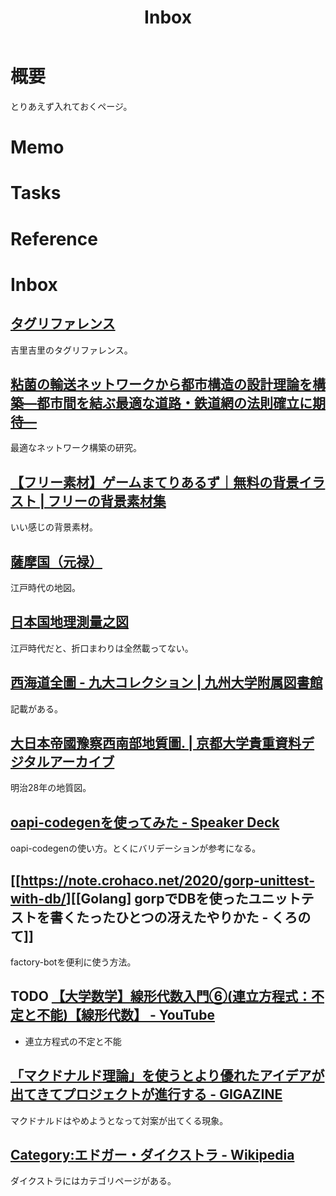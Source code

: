 :PROPERTIES:
:ID:       007116d4-5023-4070-95ee-0a463b4bd983
:END:
#+title: Inbox
* 概要
とりあえず入れておくページ。
* Memo
* Tasks
* Reference
* Inbox
** [[https://krkrz.github.io/krkr2doc/kag3doc/contents/Tags.html][タグリファレンス]]
吉里吉里のタグリファレンス。
** [[https://www.jst.go.jp/pr/info/info708/index.html][粘菌の輸送ネットワークから都市構造の設計理論を構築―都市間を結ぶ最適な道路・鉄道網の法則確立に期待―]]
最適なネットワーク構築の研究。
** [[https://game-materials.com/][【フリー素材】ゲームまてりあるず｜無料の背景イラスト | フリーの背景素材集]]
いい感じの背景素材。
** [[https://www.digital.archives.go.jp/DAS/pickup/view/detail/detailArchives/0301000000/0000000231/00][薩摩国（元禄）]]
江戸時代の地図。
** [[https://www.digital.archives.go.jp/DAS/meta/listPhoto?LANG=default&BID=F1000000000000001212&ID=M2008032521114289505&TYPE=large][日本国地理測量之図]]
江戸時代だと、折口まわりは全然載ってない。
** [[https://catalog.lib.kyushu-u.ac.jp/opac_detail_md/?reqCode=frombib&lang=0&amode=MD820&opkey=&bibid=4066828&start=][西海道全圖 - 九大コレクション | 九州大学附属図書館]]
記載がある。
** [[https://rmda.kulib.kyoto-u.ac.jp/item/rb00023965#?c=0&m=0&s=0&cv=0&r=0&xywh=669%2C7526%2C5352%2C858][大日本帝國豫察西南部地質圖. | 京都大学貴重資料デジタルアーカイブ]]
明治28年の地質図。
** [[https://speakerdeck.com/akeno/oapi-codegenwoshi-tutemita?slide=24][oapi-codegenを使ってみた - Speaker Deck]]
oapi-codegenの使い方。とくにバリデーションが参考になる。
** [[https://note.crohaco.net/2020/gorp-unittest-with-db/][[Golang] gorpでDBを使ったユニットテストを書くたったひとつの冴えたやりかた - くろのて]]
factory-botを便利に使う方法。
** TODO [[https://www.youtube.com/watch?v=SrGvI85h6Mk&list=PLDJfzGjtVLHnc1vTpBaCNKMUl6HauQv1a&index=6][【大学数学】線形代数入門⑥(連立方程式：不定と不能)【線形代数】 - YouTube]]

- 連立方程式の不定と不能

** [[https://gigazine.net/news/20130502-mcdonalds-theory/][「マクドナルド理論」を使うとより優れたアイデアが出てきてプロジェクトが進行する - GIGAZINE]]
マクドナルドはやめようとなって対案が出てくる現象。
** [[https://ja.wikipedia.org/wiki/Category:%E3%82%A8%E3%83%89%E3%82%AC%E3%83%BC%E3%83%BB%E3%83%80%E3%82%A4%E3%82%AF%E3%82%B9%E3%83%88%E3%83%A9][Category:エドガー・ダイクストラ - Wikipedia]]
ダイクストラにはカテゴリページがある。
